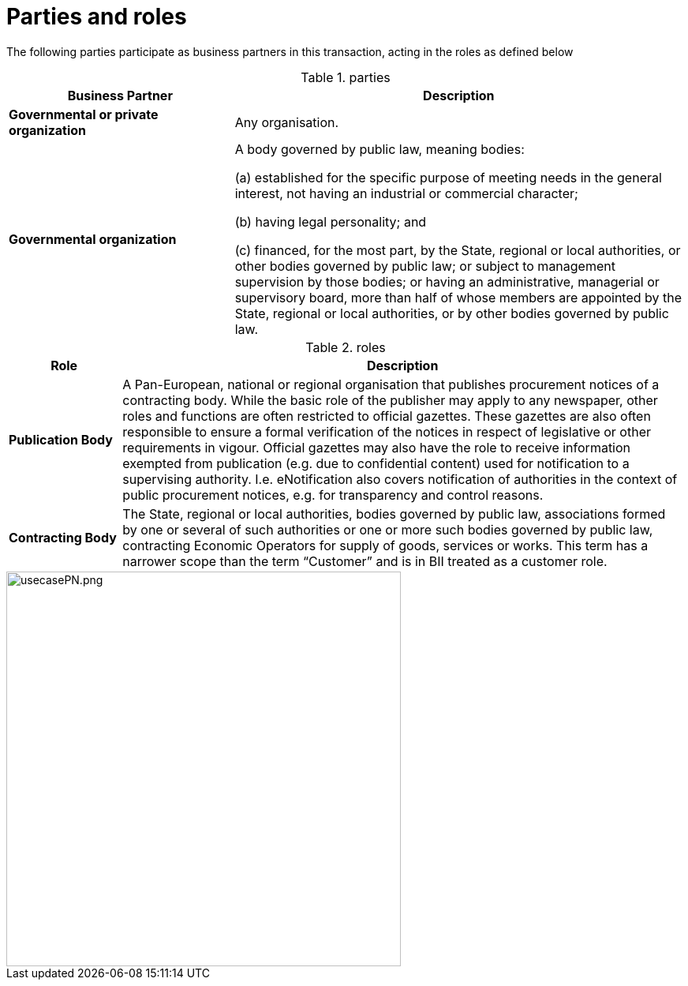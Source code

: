 
= Parties and roles

The following parties participate as business partners in this transaction, acting in the roles as defined below

[cols="5,10", options="header"]
.parties
|===
| Business Partner
| Description
| *Governmental or private organization*
| Any organisation.
| *Governmental organization*
| A body governed by public law, meaning bodies:

(a) established for the specific purpose of meeting needs in the general interest, not having an industrial or commercial character;

(b) having legal personality; and

(c) financed, for the most part, by the State, regional or local authorities, or other bodies governed by public law; or subject to management supervision by those bodies; or having an administrative, managerial or supervisory board, more than half of whose members are appointed by the State, regional or local authorities, or by other bodies governed by public law.

|===

[cols="2,10", options="header"]
.roles
|===
| Role
| Description
| *Publication Body*
| A Pan-European, national or regional organisation that publishes procurement notices of a contracting body. While the basic role of the publisher may apply to any newspaper, other roles and functions are often restricted to official gazettes. These gazettes are also often responsible to ensure a formal verification of the notices in respect of legislative or other requirements in vigour. Official gazettes may also have the role to receive information exempted from publication (e.g. due to confidential content) used for notification to a supervising authority. I.e. eNotification also covers notification of authorities in the context of public procurement notices, e.g. for transparency and control reasons.
| *Contracting Body*
| The State, regional or local authorities, bodies governed by public law, associations formed by one or several of such authorities or one or more such bodies governed by public law, contracting Economic Operators for supply of goods, services or works. This term has a narrower scope than the term “Customer” and is in BII treated as a customer role.
|===

image::../images/usecasePN.png.png[align="center", width=500]
